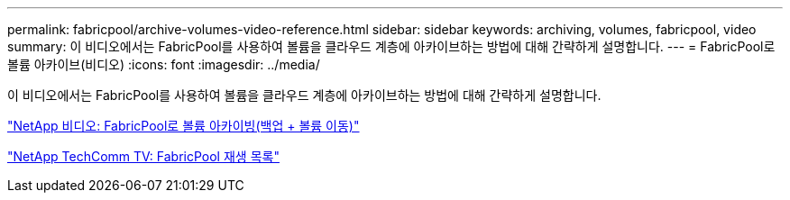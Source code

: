 ---
permalink: fabricpool/archive-volumes-video-reference.html 
sidebar: sidebar 
keywords: archiving, volumes, fabricpool, video 
summary: 이 비디오에서는 FabricPool를 사용하여 볼륨을 클라우드 계층에 아카이브하는 방법에 대해 간략하게 설명합니다. 
---
= FabricPool로 볼륨 아카이브(비디오)
:icons: font
:imagesdir: ../media/


[role="lead"]
이 비디오에서는 FabricPool를 사용하여 볼륨을 클라우드 계층에 아카이브하는 방법에 대해 간략하게 설명합니다.

https://www.youtube.com/embed/5tDJAkqN2nA?rel=0["NetApp 비디오: FabricPool로 볼륨 아카이빙(백업 + 볼륨 이동)"]

https://www.youtube.com/playlist?list=PLdXI3bZJEw7mcD3RnEcdqZckqKkttoUpS["NetApp TechComm TV: FabricPool 재생 목록"]
